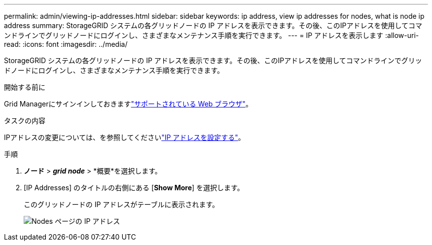 ---
permalink: admin/viewing-ip-addresses.html 
sidebar: sidebar 
keywords: ip address, view ip addresses for nodes, what is node ip address 
summary: StorageGRID システムの各グリッドノードの IP アドレスを表示できます。その後、このIPアドレスを使用してコマンドラインでグリッドノードにログインし、さまざまなメンテナンス手順を実行できます。 
---
= IP アドレスを表示します
:allow-uri-read: 
:icons: font
:imagesdir: ../media/


[role="lead"]
StorageGRID システムの各グリッドノードの IP アドレスを表示できます。その後、このIPアドレスを使用してコマンドラインでグリッドノードにログインし、さまざまなメンテナンス手順を実行できます。

.開始する前に
Grid Managerにサインインしておきますlink:../admin/web-browser-requirements.html["サポートされている Web ブラウザ"]。

.タスクの内容
IPアドレスの変更については、を参照してくださいlink:../maintain/configuring-ip-addresses.html["IP アドレスを設定する"]。

.手順
. *ノード* > *_grid node_* > *概要*を選択します。
. [IP Addresses] のタイトルの右側にある [*Show More*] を選択します。
+
このグリッドノードの IP アドレスがテーブルに表示されます。

+
image::../media/nodes_page_overview_tab_extended.png[Nodes ページの IP アドレス]


